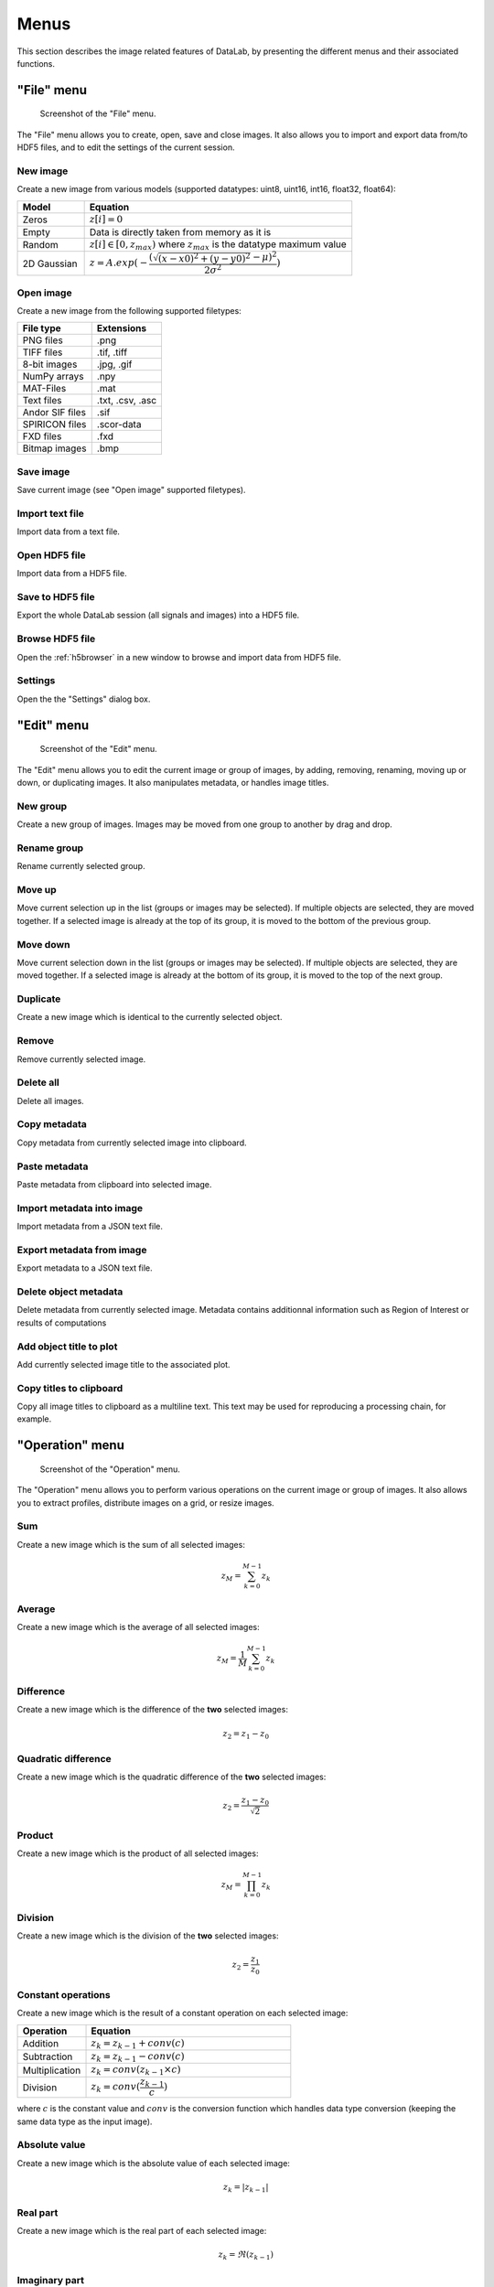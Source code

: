 Menus
=====

This section describes the image related features of DataLab, by presenting
the different menus and their associated functions.

"File" menu
-----------

.. figure:: /images/shots/i_file.png

    Screenshot of the "File" menu.

The "File" menu allows you to create, open, save and close images. It also
allows you to import and export data from/to HDF5 files, and to edit the
settings of the current session.

New image
^^^^^^^^^

Create a new image from various models
(supported datatypes: uint8, uint16, int16, float32, float64):

.. list-table::
    :header-rows: 1
    :widths: 20, 80

    * - Model
      - Equation
    * - Zeros
      - :math:`z[i] = 0`
    * - Empty
      - Data is directly taken from memory as it is
    * - Random
      - :math:`z[i] \in [0, z_{max})` where :math:`z_{max}` is the datatype maximum value
    * - 2D Gaussian
      - :math:`z = A.exp(-\dfrac{(\sqrt{(x-x0)^2+(y-y0)^2}-\mu)^2}{2\sigma^2})`

.. _open_image:

Open image
^^^^^^^^^^

Create a new image from the following supported filetypes:

.. list-table::
    :header-rows: 1

    * - File type
      - Extensions
    * - PNG files
      - .png
    * - TIFF files
      - .tif, .tiff
    * - 8-bit images
      - .jpg, .gif
    * - NumPy arrays
      - .npy
    * - MAT-Files
      - .mat
    * - Text files
      - .txt, .csv, .asc
    * - Andor SIF files
      - .sif
    * - SPIRICON files
      - .scor-data
    * - FXD files
      - .fxd
    * - Bitmap images
      - .bmp

Save image
^^^^^^^^^^

Save current image (see "Open image" supported filetypes).

Import text file
^^^^^^^^^^^^^^^^

Import data from a text file.

.. seealso::

    See :ref:`ref-to-image-text-file-import` page for more details on importing text files.

Open HDF5 file
^^^^^^^^^^^^^^

Import data from a HDF5 file.

Save to HDF5 file
^^^^^^^^^^^^^^^^^

Export the whole DataLab session (all signals and images) into a HDF5 file.

Browse HDF5 file
^^^^^^^^^^^^^^^^

Open the :ref:`h5browser` in a new window to browse and import data from HDF5 file.

Settings
^^^^^^^^

Open the the "Settings" dialog box.

.. image:: /images/settings.png

"Edit" menu
-----------

.. figure:: /images/shots/i_edit.png

    Screenshot of the "Edit" menu.

The "Edit" menu allows you to edit the current image or group of images, by
adding, removing, renaming, moving up or down, or duplicating images. It also
manipulates metadata, or handles image titles.

New group
^^^^^^^^^

Create a new group of images. Images may be moved from one group to another
by drag and drop.

Rename group
^^^^^^^^^^^^

Rename currently selected group.

Move up
^^^^^^^

Move current selection up in the list (groups or images may be selected). If
multiple objects are selected, they are moved together. If a selected image
is already at the top of its group, it is moved to the bottom of the previous
group.

Move down
^^^^^^^^^

Move current selection down in the list (groups or images may be selected). If
multiple objects are selected, they are moved together. If a selected image
is already at the bottom of its group, it is moved to the top of the next
group.

Duplicate
^^^^^^^^^

Create a new image which is identical to the currently selected object.

Remove
^^^^^^

Remove currently selected image.

Delete all
^^^^^^^^^^

Delete all images.

Copy metadata
^^^^^^^^^^^^^

Copy metadata from currently selected image into clipboard.

Paste metadata
^^^^^^^^^^^^^^

Paste metadata from clipboard into selected image.

Import metadata into image
^^^^^^^^^^^^^^^^^^^^^^^^^^

Import metadata from a JSON text file.

Export metadata from image
^^^^^^^^^^^^^^^^^^^^^^^^^^

Export metadata to a JSON text file.

Delete object metadata
^^^^^^^^^^^^^^^^^^^^^^

Delete metadata from currently selected image.
Metadata contains additionnal information such as Region of Interest
or results of computations

Add object title to plot
^^^^^^^^^^^^^^^^^^^^^^^^

Add currently selected image title to the associated plot.

Copy titles to clipboard
^^^^^^^^^^^^^^^^^^^^^^^^

Copy all image titles to clipboard as a multiline text.
This text may be used for reproducing a processing chain, for example.


"Operation" menu
----------------

.. figure:: /images/shots/i_operation.png

    Screenshot of the "Operation" menu.

The "Operation" menu allows you to perform various operations on the current
image or group of images. It also allows you to extract profiles, distribute
images on a grid, or resize images.

Sum
^^^

Create a new image which is the sum of all selected images:

.. math::
    z_{M} = \sum_{k=0}^{M-1}{z_{k}}

Average
^^^^^^^

Create a new image which is the average of all selected images:

.. math::
    z_{M} = \dfrac{1}{M}\sum_{k=0}^{M-1}{z_{k}}

Difference
^^^^^^^^^^

Create a new image which is the difference of the **two** selected images:

.. math::
    z_{2} = z_{1} - z_{0}

Quadratic difference
^^^^^^^^^^^^^^^^^^^^

Create a new image which is the quadratic difference of the **two**
selected images:

.. math::
    z_{2} = \dfrac{z_{1} - z_{0}}{\sqrt{2}}

Product
^^^^^^^

Create a new image which is the product of all selected images:

.. math::
    z_{M} = \prod_{k=0}^{M-1}{z_{k}}

Division
^^^^^^^^

Create a new image which is the division of the **two** selected images:

.. math::
    z_{2} = \dfrac{z_{1}}{z_{0}}

Constant operations
^^^^^^^^^^^^^^^^^^^

Create a new image which is the result of a constant operation on each selected image:

.. list-table::
    :header-rows: 1
    :widths: 25, 75

    * - Operation
      - Equation
    * - Addition
      - :math:`z_{k} = z_{k-1} + conv(c)`
    * - Subtraction
      - :math:`z_{k} = z_{k-1} - conv(c)`
    * - Multiplication
      - :math:`z_{k} = conv(z_{k-1} \times c)`
    * - Division
      - :math:`z_{k} = conv(\dfrac{z_{k-1}}{c})`

where :math:`c` is the constant value and :math:`conv` is the conversion function
which handles data type conversion (keeping the same data type as the input image).

Absolute value
^^^^^^^^^^^^^^

Create a new image which is the absolute value of each selected image:

.. math::
    z_{k} = |z_{k-1}|

Real part
^^^^^^^^^

Create a new image which is the real part of each selected image:

.. math::
    z_{k} = \Re(z_{k-1})

Imaginary part
^^^^^^^^^^^^^^

Create a new image which is the imaginary part of each selected image:

.. math::
    z_{k} = \Im(z_{k-1})

Convert data type
^^^^^^^^^^^^^^^^^

Create a new image which is the result of converting data type of each
selected image.

.. note::

    Data type conversion relies on :py:func:`numpy.ndarray.astype` function with
    the default parameters (`casting='unsafe'`).

Exponential
^^^^^^^^^^^

Create a new image which is the exponential of each selected image:

.. math::
    z_{k} = \exp(z_{k-1})

Logarithm (base 10)
^^^^^^^^^^^^^^^^^^^

Create a new image which is the base 10 logarithm of each selected image:

.. math::
    z_{k} = \log_{10}(z_{k-1})

Log10(z+n)
^^^^^^^^^^

Create a new image which is the Log10(z+n) of each selected image
(avoid Log10(0) on image background):

.. math::
    z_{k} = \log_{10}(z_{k-1}+n)

Flat-field correction
^^^^^^^^^^^^^^^^^^^^^

Create a new image which is flat-field correction
of the **two** selected images:

.. math::
    z_{1} =
    \begin{cases}
        \dfrac{z_{0}}{z_{f}}.\overline{z_{f}} & \text{if } z_{0} > z_{threshold} \\
        z_{0} & \text{otherwise}
    \end{cases}`

where :math:`z_{0}` is the raw image,
:math:`z_{f}` is the flat field image,
:math:`z_{threshold}` is an adjustable threshold
and :math:`\overline{z_{f}}` is the flat field image average value:

.. math::
    \overline{z_{f}}=
    \dfrac{1}{N_{row}.N_{col}}.\sum_{i=0}^{N_{row}}\sum_{j=0}^{N_{col}}{z_{f}(i,j)}

.. note::

    Raw image and flat field image are supposedly already
    corrected by performing a dark frame subtraction.

Rotation
^^^^^^^^

Create a new image which is the result of rotating (90°, 270° or
arbitrary angle) or flipping (horizontally or vertically) data.

Intensity profiles
^^^^^^^^^^^^^^^^^^

Line profile
    Extract an horizontal or vertical profile from each selected image, and create
    new signals from these profiles.

    .. figure:: /images/shots/i_profile.png

        Line profile dialog. Parameters may also be set manually
        ("Edit profile parameters" button).

Average profile
    Extract an horizontal or vertical profile averaged over a rectangular area, from
    each selected image, and create new signals from these profiles.

    .. figure:: /images/shots/i_profile_average.png

        Average profile dialog: the area is defined by a rectangle shape.
        Parameters may also be set manually ("Edit profile parameters" button).

Radial profile extraction
    Extract a radial profile from each selected image, and create new signals from
    these profiles.

    The following parameters are available:

    .. list-table::
        :header-rows: 1
        :widths: 25, 75

        * - Parameter
          - Description
        * - Center
          - Center around which the radial profile is computed: centroid, image center, or user-defined
        * - X
          - X coordinate of the center (if user-defined), in pixels
        * - Y
          - Y coordinate of the center (if user-defined), in pixels

Distribute on a grid
^^^^^^^^^^^^^^^^^^^^

Distribute selected images on a regular grid.

Reset image positions
^^^^^^^^^^^^^^^^^^^^^

Reset selected image positions to first image (x0, y0) coordinates.

Resize
^^^^^^

Create a new image which is a resized version of each selected image.

Pixel binning
^^^^^^^^^^^^^

Combine clusters of adjacent pixels, throughout the image,
into single pixels. The result can be the sum, average, median, minimum,
or maximum value of the cluster.

ROI extraction
^^^^^^^^^^^^^^

Create a new image from a user-defined Region of Interest.

.. figure:: /images/shots/i_roi_dialog.png

    ROI extraction dialog: the ROI is defined by moving the position
    and adjusting the size of a rectangle shape.

Swap X/Y axes
^^^^^^^^^^^^^

Create a new image which is the result of swapping X/Y data.

"Processing" menu
-----------------

.. figure:: /images/shots/i_processing.png

    Screenshot of the "Processing" menu.

The "Processing" menu allows you to perform various processing on the current
image or group of images: it allows you to apply filters, to perform exposure
correction, to perform denoising, to perform morphological operations, and so on.

Normalize
^^^^^^^^^

Create a new image which is the normalized version of each selected image
by maximum, amplitude, sum, energy or RMS:

.. list-table::
    :header-rows: 1
    :widths: 25, 75

    * - Normalization
      - Equation
    * - Maximum
      - :math:`z_{1} = \dfrac{z_{0}}{z_{max}}`
    * - Amplitude
      - :math:`z_{1} = \dfrac{z_{0}}{z_{max}-z_{min}}`
    * - Area
      - :math:`z_{1} = \dfrac{z_{0}}{\sum_{i=0}^{N-1}{z_{i}}}`
    * - Energy
      - :math:`z_{1}= \dfrac{z_{0}}{\sqrt{\sum_{n=0}^{N}|z_{0}[n]|^2}}`
    * - RMS
      - :math:`z_{1}= \dfrac{z_{0}}{\sqrt{\dfrac{1}{N}\sum_{n=0}^{N}|z_{0}[n]|^2}}`

Linear calibration
^^^^^^^^^^^^^^^^^^

Create a new image which is a linear calibration
of each selected image with respect to Z axis:

.. list-table::
    :header-rows: 1
    :widths: 40, 60

    * - Parameter
      - Linear calibration
    * - Z-axis
      - :math:`z_{1} = a.z_{0} + b`

Thresholding
^^^^^^^^^^^^

Apply the thresholding to each selected image.

Clipping
^^^^^^^^

Apply the clipping to each selected image.

Moving average
^^^^^^^^^^^^^^

Compute moving average of each selected image
(implementation based on `scipy.ndimage.uniform_filter <https://docs.scipy.org/doc/scipy/reference/generated/scipy.ndimage.uniform_filter.html>`_).

Moving median
^^^^^^^^^^^^^

Compute moving median of each selected image
(implementation based on `scipy.signal.medfilt <https://docs.scipy.org/doc/scipy/reference/generated/scipy.signal.medfilt.html>`_).

Wiener filter
^^^^^^^^^^^^^

Compute Wiener filter of each selected image
(implementation based on `scipy.signal.wiener <https://docs.scipy.org/doc/scipy/reference/generated/scipy.signal.wiener.html>`_).

FFT
^^^

Create a new image which is the Fast Fourier Transform (FFT)
of each selected image.

Inverse FFT
^^^^^^^^^^^

Create a new image which is the inverse FFT of each selected image.

Magnitude spectrum
^^^^^^^^^^^^^^^^^^

Create a new image which is the magnitude spectrum of each selected image:

.. math::
    z_{1} = |FFT(z_{0})|

where :math:`FFT` is the Fast Fourier Transform.

Phase spectrum
^^^^^^^^^^^^^^

Create a new image which is the phase spectrum of each selected image:

.. math::
    z_{1} = \angle(FFT(z_{0}))

where :math:`FFT` is the Fast Fourier Transform.

Power spectral density
^^^^^^^^^^^^^^^^^^^^^^

Create a new image which is the power spectral density of each selected image:

.. math::
    z_{1} = |FFT(z_{0})|^2

where :math:`FFT` is the Fast Fourier Transform.

Butterworth filter
^^^^^^^^^^^^^^^^^^

Perform Butterworth filter on an image
(implementation based on `skimage.filters.butterworth <https://scikit-image.org/docs/stable/api/skimage.filters.html#skimage.filters.butterworth>`_)

Exposure
^^^^^^^^

Gamma correction
    Apply gamma correction to each selected image
    (implementation based on `skimage.exposure.adjust_gamma <https://scikit-image.org/docs/stable/api/skimage.exposure.html#skimage.exposure.adjust_gamma>`_)

Logarithmic correction
    Apply logarithmic correction to each selected image
    (implementation based on `skimage.exposure.adjust_log <https://scikit-image.org/docs/stable/api/skimage.exposure.html#skimage.exposure.adjust_log>`_)

Sigmoid correction
    Apply sigmoid correction to each selected image
    (implementation based on `skimage.exposure.adjust_sigmoid <https://scikit-image.org/docs/stable/api/skimage.exposure.html#skimage.exposure.adjust_sigmoid>`_)

Histogram equalization
    Equalize image histogram levels
    (implementation based on `skimage.exposure.equalize_hist <https://scikit-image.org/docs/stable/api/skimage.exposure.html#skimage.exposure.equalize_hist>`_)

Adaptive histogram equalization
    Equalize image histogram levels using Contrast Limited Adaptive Histogram Equalization (CLAHE) algorithm
    (implementation based on `skimage.exposure.equalize_adapthist <https://scikit-image.org/docs/stable/api/skimage.exposure.html#skimage.exposure.equalize_adapthist>`_)

Intensity rescaling
    Stretch or shrink image intensity levels
    (implementation based on `skimage.exposure.rescale_intensity <https://scikit-image.org/docs/stable/api/skimage.exposure.html#skimage.exposure.rescale_intensity>`_)

Restoration
^^^^^^^^^^^

Total variation denoising
    Denoise image using Total Variation algorithm
    (implementation based on `skimage.restoration.denoise_tv_chambolle <https://scikit-image.org/docs/stable/api/skimage.restoration.html#denoise-tv-chambolle>`_)

Bilateral filter denoising
    Denoise image using bilateral filter
    (implementation based on `skimage.restoration.denoise_bilateral <https://scikit-image.org/docs/stable/api/skimage.restoration.html#denoise-bilateral>`_)

Wavelet denoising
    Perform wavelet denoising on image
    (implementation based on `skimage.restoration.denoise_wavelet <https://scikit-image.org/docs/stable/api/skimage.restoration.html#denoise-wavelet>`_)

White Top-Hat denoising
    Denoise image by subtracting its white top hat transform
    (using a disk footprint)

All denoising methods
    Perform all denoising methods on image. Combined with the
    "distribute on a grid" option, this allows to compare the
    different denoising methods on the same image.

Morphology
^^^^^^^^^^

White Top-Hat (disk)
    Perform white top hat transform of an image, using a disk footprint
    (implementation based on `skimage.morphology.white_tophat <https://scikit-image.org/docs/stable/api/skimage.morphology.html#skimage.morphology.white_tophat>`_)

Black Top-Hat (disk)
    Perform black top hat transform of an image, using a disk footprint
    (implementation based on `skimage.morphology.black_tophat <https://scikit-image.org/docs/stable/api/skimage.morphology.html#skimage.morphology.black_tophat>`_)

Erosion (disk)
    Perform morphological erosion on an image, using a disk footprint
    (implementation based on `skimage.morphology.erosion <https://scikit-image.org/docs/stable/api/skimage.morphology.html#skimage.morphology.erosion>`_)

Dilation (disk)
    Perform morphological dilation on an image, using a disk footprint
    (implementation based on `skimage.morphology.dilation <https://scikit-image.org/docs/stable/api/skimage.morphology.html#skimage.morphology.dilation>`_)

Opening (disk)
    Perform morphological opening on an image, using a disk footprint
    (implementation based on `skimage.morphology.opening <https://scikit-image.org/docs/stable/api/skimage.morphology.html#skimage.morphology.opening>`_)

Closing (disk)
    Perform morphological closing on an image, using a disk footprint
    (implementation based on `skimage.morphology.closing <https://scikit-image.org/docs/stable/api/skimage.morphology.html#skimage.morphology.closing>`_)

All morphological operations
    Perform all morphological operations on an image, using a disk footprint.
    Combined with the "distribute on a grid" option, this allows to compare
    the different morphological operations on the same image.

Edges
^^^^^

Roberts filter
    Perform edge filtering on an image, using the Roberts algorithm
    (implementation based on `skimage.filters.roberts <https://scikit-image.org/docs/stable/api/skimage.filters.html#skimage.filters.roberts>`_)

Prewitt filter
    Perform edge filtering on an image, using the Prewitt algorithm
    (implementation based on `skimage.filters.prewitt <https://scikit-image.org/docs/stable/api/skimage.filters.html#skimage.filters.prewitt>`_)

Prewitt filter (horizontal)
    Find the horizontal edges of an image, using the Prewitt algorithm
    (implementation based on `skimage.filters.prewitt_h <https://scikit-image.org/docs/stable/api/skimage.filters.html#skimage.filters.prewitt_h>`_)

Prewitt filter (vertical)
    Find the vertical edges of an image, using the Prewitt algorithm
    (implementation based on `skimage.filters.prewitt_v <https://scikit-image.org/docs/stable/api/skimage.filters.html#skimage.filters.prewitt_v>`_)

Sobel filter
    Perform edge filtering on an image, using the Sobel algorithm
    (implementation based on `skimage.filters.sobel <https://scikit-image.org/docs/stable/api/skimage.filters.html#skimage.filters.sobel>`_)

Sobel filter (horizontal)
    Find the horizontal edges of an image, using the Sobel algorithm
    (implementation based on `skimage.filters.sobel_h <https://scikit-image.org/docs/stable/api/skimage.filters.html#skimage.filters.sobel_h>`_)

Sobel filter (vertical)
    Find the vertical edges of an image, using the Sobel algorithm
    (implementation based on `skimage.filters.sobel_v <https://scikit-image.org/docs/stable/api/skimage.filters.html#skimage.filters.sobel_v>`_)

Scharr filter
    Perform edge filtering on an image, using the Scharr algorithm
    (implementation based on `skimage.filters.scharr <https://scikit-image.org/docs/stable/api/skimage.filters.html#skimage.filters.scharr>`_)

Scharr filter (horizontal)
    Find the horizontal edges of an image, using the Scharr algorithm
    (implementation based on `skimage.filters.scharr_h <https://scikit-image.org/docs/stable/api/skimage.filters.html#skimage.filters.scharr_h>`_)

Scharr filter (vertical)
    Find the vertical edges of an image, using the Scharr algorithm
    (implementation based on `skimage.filters.scharr_v <https://scikit-image.org/docs/stable/api/skimage.filters.html#skimage.filters.scharr_v>`_)

Farid filter
    Perform edge filtering on an image, using the Farid algorithm
    (implementation based on `skimage.filters.farid <https://scikit-image.org/docs/stable/api/skimage.filters.html#skimage.filters.farid>`_)

Farid filter (horizontal)
    Find the horizontal edges of an image, using the Farid algorithm
    (implementation based on `skimage.filters.farid_h <https://scikit-image.org/docs/stable/api/skimage.filters.html#skimage.filters.farid_h>`_)

Farid filter (vertical)
    Find the vertical edges of an image, using the Farid algorithm
    (implementation based on `skimage.filters.farid_v <https://scikit-image.org/docs/stable/api/skimage.filters.html#skimage.filters.farid_v>`_)

Laplace filter
    Perform edge filtering on an image, using the Laplace algorithm
    (implementation based on `skimage.filters.laplace <https://scikit-image.org/docs/stable/api/skimage.filters.html#skimage.filters.laplace>`_)

All edges filters
    Perform all edge filtering algorithms (see above) on an image.
    Combined with the "distribute on a grid" option, this allows to compare
    the different edge filters on the same image.

Canny filter
    Perform edge filtering on an image, using the Canny algorithm
    (implementation based on `skimage.feature.canny <https://scikit-image.org/docs/stable/api/skimage.feature.html#skimage.feature.canny>`_)

"Computing" menu
----------------

.. figure:: /images/shots/i_computing.png

    Screenshot of the "Computing" menu.

The "Computing" menu allows you to perform various computations on the current
image or group of images. It also allows you to compute statistics, to compute
the centroid, to detect peaks, to detect contours, and so on.

.. note::

    In DataLab vocabulary, a "computing" is a feature that computes a scalar
    result from an image. This result is stored as metadata, and thus attached
    to image. This is different from a "processing" which creates a new image
    from an existing one.

Edit regions of interest
^^^^^^^^^^^^^^^^^^^^^^^^

Open a dialog box to setup multiple Region Of Interests (ROI).
ROI are stored as metadata, and thus attached to image.

ROI definition dialog is exactly the same as ROI extraction (see above).

.. figure:: /images/shots/i_roi_image.png

    An image with ROI.

Remove regions of interest
^^^^^^^^^^^^^^^^^^^^^^^^^^

Remove all defined ROI for selected object(s).

Statistics
^^^^^^^^^^

Compute statistics on selected image and show a summary table.

.. figure:: /images/shots/i_stats.png

    Example of statistical summary table: each row is associated to an ROI
    (the first row gives the statistics for the whole data).

Histogram
^^^^^^^^^

Compute histogram of selected image and show it in the Signal Panel.

Parameters are:

.. list-table::
    :header-rows: 1
    :widths: 25, 75

    * - Parameter
      - Description
    * - Bins
      - Number of bins
    * - Lower limit
      - Lower limit of the histogram
    * - Upper limit
      - Upper limit of the histogram

.. figure:: /images/shots/i_histogram.png

    Example of histogram.

Centroid
^^^^^^^^

Compute image centroid using a Fourier transform method
(as discussed by `Weisshaar et al. <http://www.mnd-umwelttechnik.fh-wiesbaden.de/pig/weisshaar_u5.pdf>`_).
This method is quite insensitive to background noise.

Minimum enclosing circle center
^^^^^^^^^^^^^^^^^^^^^^^^^^^^^^^

Compute the circle contour enclosing image values above
a threshold level defined as the half-maximum value.

2D peak detection
^^^^^^^^^^^^^^^^^

Automatically find peaks on image using a minimum-maximum filter algorithm.

.. figure:: /images/shots/i_peak2d_test.png

    Example of 2D peak detection.

.. seealso::
    See :ref:`ref-to-2d-peak-detection` for more details on algorithm and associated parameters.

Contour detection
^^^^^^^^^^^^^^^^^

Automatically extract contours and fit them using a circle or an ellipse,
or directly represent them as a polygon.

.. figure:: /images/shots/i_contour_test.png

    Example of contour detection.

.. seealso::
    See :ref:`ref-to-contour-detection` for more details on algorithm and associated parameters.

.. note:: Computed scalar results are systematically stored as metadata.
    Metadata is attached to image and serialized with it when exporting
    current session in a HDF5 file.

Circle Hough transform
^^^^^^^^^^^^^^^^^^^^^^

Detect circular shapes using circle Hough transform
(implementation based on `skimage.transform.hough_circle_peaks <https://scikit-image.org/docs/stable/api/skimage.transform.html?highlight=hough#skimage.transform.hough_circle_peaks>`_).

Blob detection
^^^^^^^^^^^^^^

Blob detection (DOG)
    Detect blobs using Difference of Gaussian (DOG) method
    (implementation based on `skimage.feature.blob_dog <https://scikit-image.org/docs/stable/api/skimage.feature.html#blob-dog>`_).

Blob detection (DOH)
    Detect blobs using Determinant of Hessian (DOH) method
    (implementation based on `skimage.feature.blob_doh <https://scikit-image.org/docs/stable/api/skimage.feature.html#blob-doh>`_).

Blob detection (LOG)
    Detect blobs using Laplacian of Gaussian (LOG) method
    (implementation based on `skimage.feature.blob_log <https://scikit-image.org/docs/stable/api/skimage.feature.html#blob-log>`_).

Blob detection (OpenCV)
    Detect blobs using OpenCV implementation of `SimpleBlobDetector <https://docs.opencv.org/3.4/d0/d7a/classcv_1_1SimpleBlobDetector.html>`_.

Show results
^^^^^^^^^^^^

Show the results of all computations performed on the selected images. This shows the
same table as the one shown after having performed a computation.

Plot results
^^^^^^^^^^^^

Plot the results of computations performed on the selected images, with user-defined
X and Y axes (e.g. plot the contour circle radius as a function of the image number).

"View" menu
-----------

.. figure:: /images/shots/i_view.png

    Screenshot of the "View" menu.

The "View" menu allows you to visualize the current image or group of images.
It also allows you to show/hide titles, to show/hide the contrast panel, to
refresh the visualization, and so on.

View in a new window
^^^^^^^^^^^^^^^^^^^^

Open a new window to visualize and the selected images.

In the separate window, you may visualize your data more comfortably
(e.g., by maximizing the window) and you may also annotate the data.

.. seealso::
    See :ref:`ref-to-image-annotations` for more details on annotations.

Show graphical object titles
^^^^^^^^^^^^^^^^^^^^^^^^^^^^

Show/hide titles of computing results or annotations.

Auto-refresh
^^^^^^^^^^^^

Automatically refresh the visualization when the data changes.
When enabled (default), the plot view is automatically refreshed when the
data changes. When disabled, the plot view is not refreshed until you
manually refresh it by clicking the "Refresh manually" button in the
toolbar. Even though the refresh algorithm is optimized, it may still
take some time to refresh the plot view when the data changes, especially
when the data set is large. Therefore, you may want to disable the
auto-refresh feature when you are working with large data sets,
and enable it again when you are done. This will avoid unnecessary
refreshes.

Refresh manually
^^^^^^^^^^^^^^^^

Refresh the visualization manually. This triggers a refresh of the plot
view, even if the auto-refresh feature is disabled.

Show contrast panel
^^^^^^^^^^^^^^^^^^^

Show/hide contrast adjustment panel.

Other menu entries
^^^^^^^^^^^^^^^^^^

Show/hide panels or toolbars.

"?" menu
--------

.. figure:: /images/shots/s_help.png

    Screenshot of the "?" menu.

The "?" menu allows you to access the online documentation, to show log files,
to show information regarding your DataLab installation, and to show the
"About DataLab" dialog box.

Online or Local documentation
^^^^^^^^^^^^^^^^^^^^^^^^^^^^^

Open the online or local documentation:

.. image:: /images/shots/doc_online.png

Show log files
^^^^^^^^^^^^^^

Open DataLab log viewer

.. seealso::
    See :ref:`ref-to-logviewer` for more details on log viewer.

About DataLab installation
^^^^^^^^^^^^^^^^^^^^^^^^^^

Show information regarding your DataLab installation (this
is typically needed for submitting a bug report).

.. seealso::
    See :ref:`ref-to-instviewer` for more details on this dialog box.

About
^^^^^

Open the "About DataLab" dialog box:

.. image:: /images/shots/about.png
